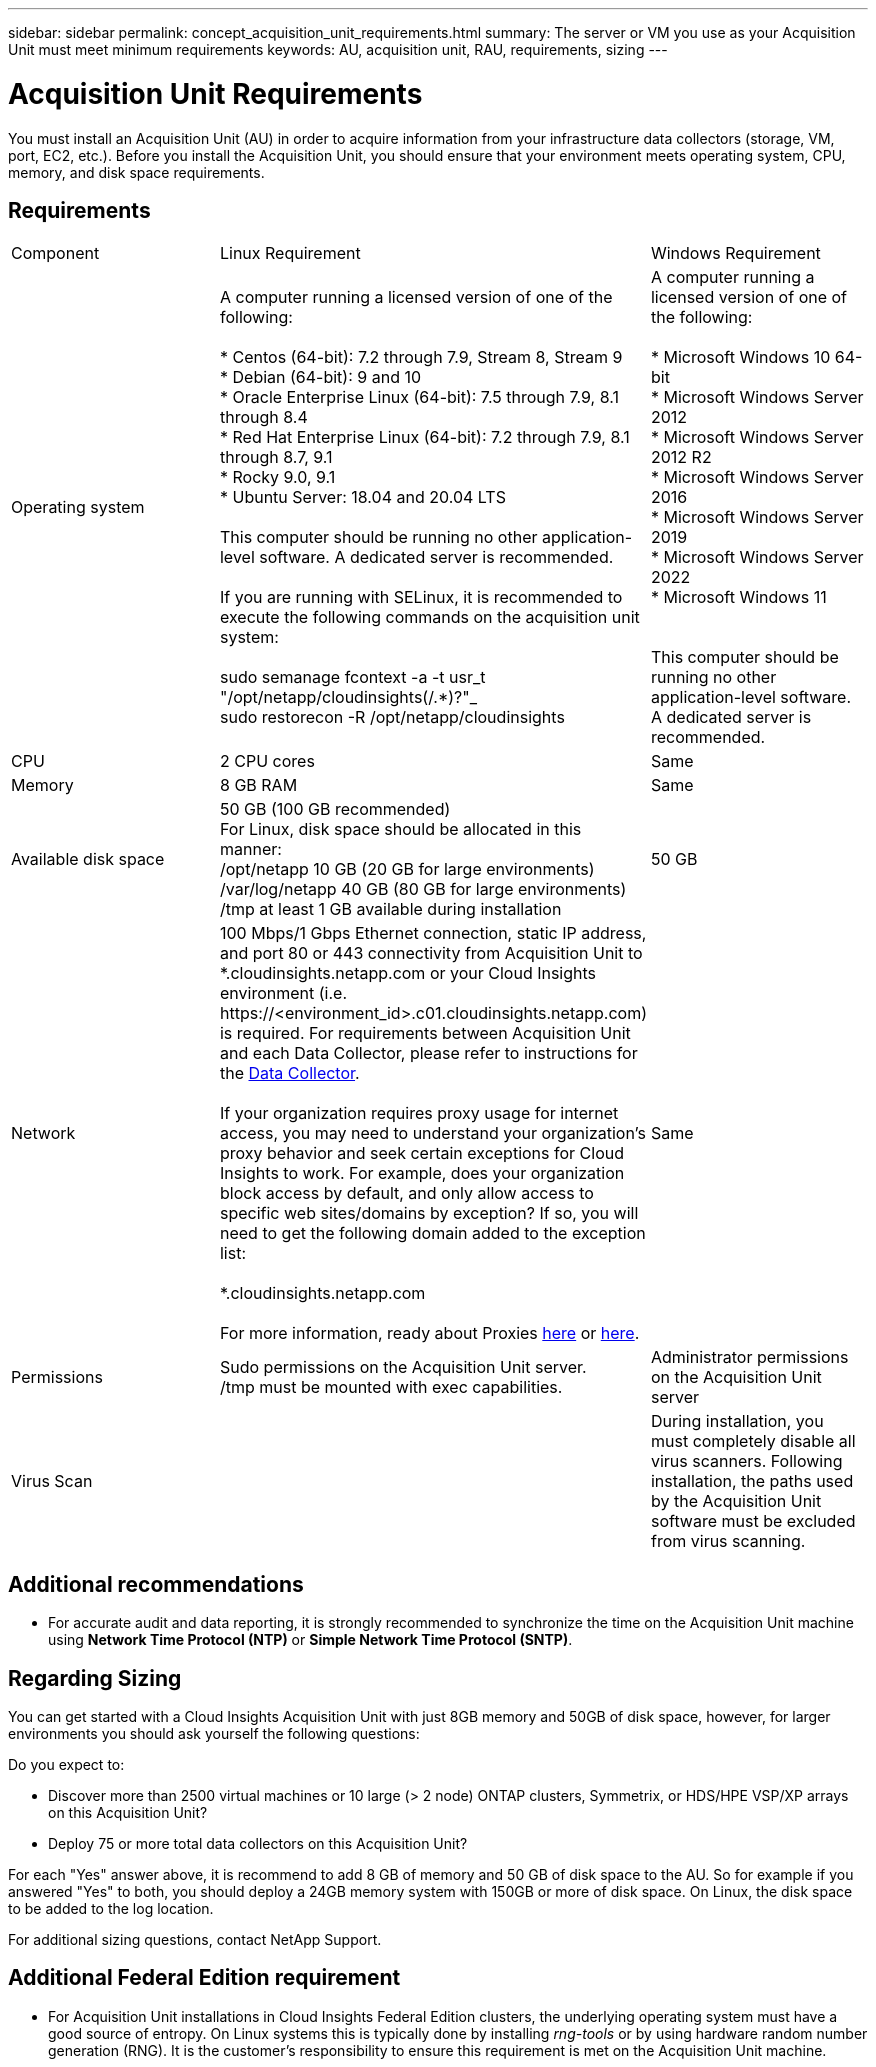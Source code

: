 ---
sidebar: sidebar
permalink: concept_acquisition_unit_requirements.html
summary: The server or VM you use as your Acquisition Unit must meet minimum requirements
keywords: AU, acquisition unit, RAU, requirements, sizing
---

= Acquisition Unit Requirements
:toc: macro
:hardbreaks:
:toclevels: 1
:nofooter:
:icons: font
:linkattrs:
:imagesdir: ./media/

[.lead]
You must install an Acquisition Unit (AU) in order to acquire information from your infrastructure data collectors (storage, VM, port, EC2, etc.). Before you install the Acquisition Unit, you should ensure that your environment meets operating system, CPU, memory, and disk space requirements.

== Requirements

|===
|Component | Linux Requirement | Windows Requirement
|Operating system	
|A computer running a licensed version of one of the following:

* Centos (64-bit): 7.2 through 7.9, Stream 8, Stream 9
* Debian (64-bit): 9 and 10
* Oracle Enterprise Linux (64-bit): 7.5 through 7.9, 8.1 through 8.4
* Red Hat Enterprise Linux (64-bit): 7.2 through 7.9, 8.1 through 8.7, 9.1
* Rocky 9.0, 9.1
* Ubuntu Server: 18.04 and 20.04 LTS

This computer should be running no other application-level software. A dedicated server is recommended. 

If you are running with SELinux, it is recommended to execute the following commands on the acquisition unit system:

 sudo semanage fcontext -a -t usr_t "/opt/netapp/cloudinsights(/.*)?"_
 sudo restorecon -R /opt/netapp/cloudinsights

|A computer running a licensed version of one of the following:

* Microsoft Windows 10 64-bit
* Microsoft Windows Server 2012
* Microsoft Windows Server 2012 R2
* Microsoft Windows Server 2016
* Microsoft Windows Server 2019
* Microsoft Windows Server 2022
* Microsoft Windows 11

// * Microsoft Windows 11 64-bit
// * Microsoft Windows 2022

This computer should be running no other application-level software. A dedicated server is recommended. 
|CPU	|2 CPU cores 
| Same
|Memory	|8 GB RAM 
| Same
|Available disk space	|50 GB (100 GB recommended)
For Linux, disk space should be allocated in this manner:
/opt/netapp 10 GB (20 GB for large environments)
/var/log/netapp 40 GB (80 GB for large environments)
/tmp at least 1 GB available during installation

|50 GB
|Network	|100 Mbps/1 Gbps Ethernet connection, static IP address, and port 80 or 443 connectivity from Acquisition Unit to *.cloudinsights.netapp.com or your Cloud Insights environment (i.e. \https://<environment_id>.c01.cloudinsights.netapp.com) is required. For requirements between Acquisition Unit and each Data Collector, please refer to instructions for the link:data_collector_list.html[Data Collector].

If your organization requires proxy usage for internet access, you may need to understand your organization’s proxy behavior and seek certain exceptions for Cloud Insights to work. For example, does your organization block access by default, and only allow access to specific web sites/domains by exception? If so, you will need to get the following domain added to the exception list:

*.cloudinsights.netapp.com

For more information, ready about Proxies link:task_troubleshooting_linux_acquisition_unit_problems.html#considerations-about-proxies-and-firewalls[here] or link:task_troubleshooting_windows_acquisition_unit_problems.html#considerations-about-proxies-and-firewalls[here].

|Same 
|Permissions	|Sudo permissions on the Acquisition Unit server.  
/tmp must be mounted with exec capabilities.
|Administrator permissions on the Acquisition Unit server
|Virus Scan |  | During installation, you must completely disable all virus scanners. Following installation, the paths used by the Acquisition Unit software must be excluded from virus scanning.
|===




== Additional recommendations
* For accurate audit and data reporting, it is strongly recommended to synchronize the time on the Acquisition Unit machine using *Network Time Protocol (NTP)* or *Simple Network Time Protocol (SNTP)*.

== Regarding Sizing

You can get started with a Cloud Insights Acquisition Unit with just 8GB memory and 50GB of disk space, however, for larger environments you should ask yourself the following questions: 

Do you expect to:

* Discover more than 2500 virtual machines or 10 large (> 2 node) ONTAP clusters, Symmetrix, or HDS/HPE VSP/XP arrays on this Acquisition Unit?
* Deploy 75 or more total data collectors on this Acquisition Unit?

For each "Yes" answer above, it is recommend to add 8 GB of memory and 50 GB of disk space to the AU. So for example if you answered "Yes" to both, you should deploy a 24GB memory system with 150GB or more of disk space. On Linux, the disk space to be added to the log location.

For additional sizing questions, contact NetApp Support.

== Additional Federal Edition requirement

* For Acquisition Unit installations in Cloud Insights Federal Edition clusters, the underlying operating system must have a good source of entropy. On Linux systems this is typically done by installing _rng-tools_ or by using hardware random number generation (RNG). It is the customer's responsibility to ensure this requirement is met on the Acquisition Unit machine.




